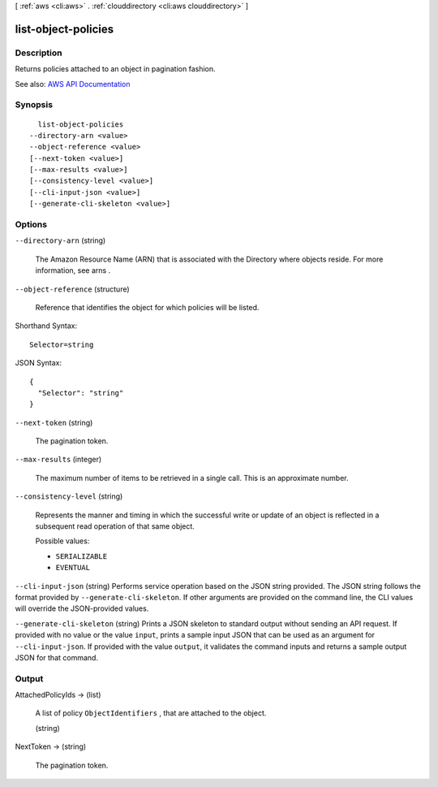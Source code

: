[ :ref:`aws <cli:aws>` . :ref:`clouddirectory <cli:aws clouddirectory>` ]

.. _cli:aws clouddirectory list-object-policies:


********************
list-object-policies
********************



===========
Description
===========



Returns policies attached to an object in pagination fashion.



See also: `AWS API Documentation <https://docs.aws.amazon.com/goto/WebAPI/clouddirectory-2016-05-10/ListObjectPolicies>`_


========
Synopsis
========

::

    list-object-policies
  --directory-arn <value>
  --object-reference <value>
  [--next-token <value>]
  [--max-results <value>]
  [--consistency-level <value>]
  [--cli-input-json <value>]
  [--generate-cli-skeleton <value>]




=======
Options
=======

``--directory-arn`` (string)


  The Amazon Resource Name (ARN) that is associated with the  Directory where objects reside. For more information, see  arns .

  

``--object-reference`` (structure)


  Reference that identifies the object for which policies will be listed.

  



Shorthand Syntax::

    Selector=string




JSON Syntax::

  {
    "Selector": "string"
  }



``--next-token`` (string)


  The pagination token.

  

``--max-results`` (integer)


  The maximum number of items to be retrieved in a single call. This is an approximate number.

  

``--consistency-level`` (string)


  Represents the manner and timing in which the successful write or update of an object is reflected in a subsequent read operation of that same object.

  

  Possible values:

  
  *   ``SERIALIZABLE``

  
  *   ``EVENTUAL``

  

  

``--cli-input-json`` (string)
Performs service operation based on the JSON string provided. The JSON string follows the format provided by ``--generate-cli-skeleton``. If other arguments are provided on the command line, the CLI values will override the JSON-provided values.

``--generate-cli-skeleton`` (string)
Prints a JSON skeleton to standard output without sending an API request. If provided with no value or the value ``input``, prints a sample input JSON that can be used as an argument for ``--cli-input-json``. If provided with the value ``output``, it validates the command inputs and returns a sample output JSON for that command.



======
Output
======

AttachedPolicyIds -> (list)

  

  A list of policy ``ObjectIdentifiers`` , that are attached to the object.

  

  (string)

    

    

  

NextToken -> (string)

  

  The pagination token.

  

  

